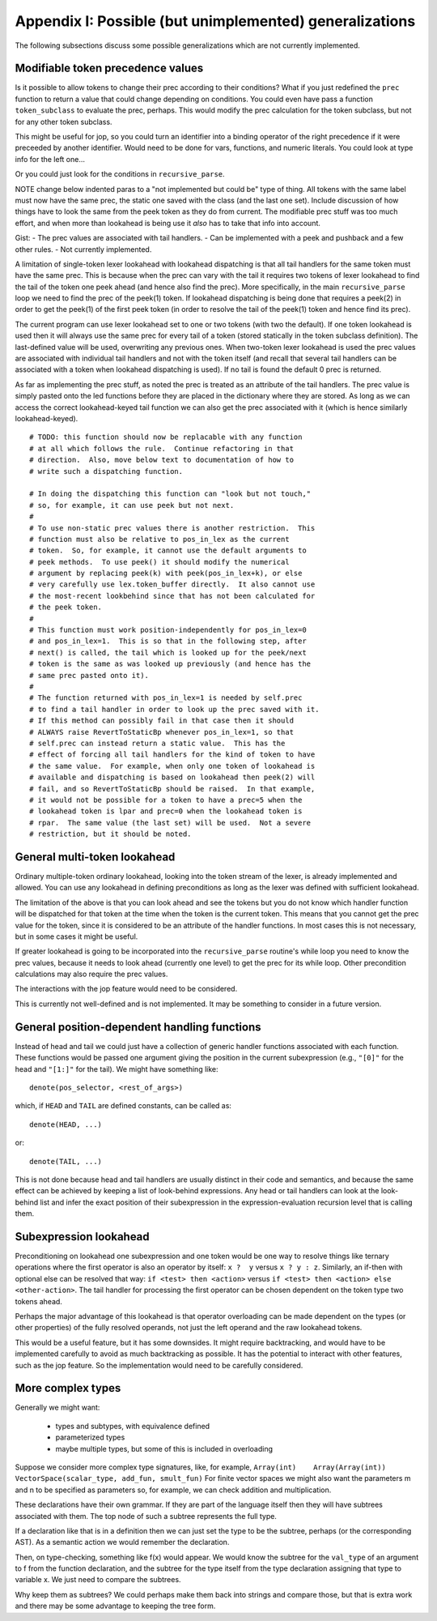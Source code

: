 Appendix I: Possible (but unimplemented) generalizations
========================================================

The following subsections discuss some possible generalizations which are not
currently implemented.

Modifiable token precedence values
----------------------------------

Is it possible to allow tokens to change their prec according to their
conditions? What if you just redefined the ``prec`` function to return a value
that could change depending on conditions.  You could even have pass a function
``token_subclass`` to evaluate the prec, perhaps.  This would modify the prec
calculation for the token subclass, but not for any other token subclass.

This might be useful for jop, so you could turn an identifier into a binding
operator of the right precedence if it were preceeded by another identifier.
Would need to be done for vars, functions, and numeric literals.  You could
look at type info for the left one...

Or you could just look for the conditions in ``recursive_parse``.

NOTE change below indented paras to a "not implemented but could be" type of
thing.  All tokens with the same label must now have the same prec, the static
one saved with the class (and the last one set).  Include discussion of how
things have to look the same from the peek token as they do from current.  The
modifiable prec stuff was too much effort, and when more than lookahead is
being use it *also* has to take that info into account.

Gist: - The prec values are associated with tail handlers.  - Can be
implemented with a peek and pushback and a few other rules.  - Not currently
implemented.

A limitation of single-token lexer lookahead with lookahead dispatching is that
all tail handlers for the same token must have the same prec.  This is because
when the prec can vary with the tail it requires two tokens of lexer lookahead
to find the tail of the token one peek ahead (and hence also find the prec).
More specifically, in the main ``recursive_parse`` loop we need to find the
prec of the peek(1) token.  If lookahead dispatching is being done that
requires a peek(2) in order to get the peek(1) of the first peek token (in
order to resolve the tail of the peek(1) token and hence find its prec).

The current program can use lexer lookahead set to one or two tokens (with two
the default).  If one token lookahead is used then it will always use the same
prec for every tail of a token (stored statically in the token subclass
definition).  The last-defined value will be used, overwriting any previous
ones.  When two-token lexer lookahead is used the prec values are associated
with individual tail handlers and not with the token itself (and recall that
several tail handlers can be associated with a token when lookahead dispatching
is used).  If no tail is found the default 0 prec is returned.

As far as implementing the prec stuff, as noted the prec is treated as an
attribute of the tail handlers.  The prec value is simply pasted onto the led
functions before they are placed in the dictionary where they are stored.  As
long as we can access the correct lookahead-keyed tail function we can also get
the prec associated with it (which is hence similarly lookahead-keyed).

::

      # TODO: this function should now be replacable with any function
      # at all which follows the rule.  Continue refactoring in that
      # direction.  Also, move below text to documentation of how to
      # write such a dispatching function.

      # In doing the dispatching this function can "look but not touch,"
      # so, for example, it can use peek but not next.
      # 
      # To use non-static prec values there is another restriction.  This
      # function must also be relative to pos_in_lex as the current
      # token.  So, for example, it cannot use the default arguments to
      # peek methods.  To use peek() it should modify the numerical
      # argument by replacing peek(k) with peek(pos_in_lex+k), or else
      # very carefully use lex.token_buffer directly.  It also cannot use
      # the most-recent lookbehind since that has not been calculated for
      # the peek token.
      #
      # This function must work position-independently for pos_in_lex=0
      # and pos_in_lex=1.  This is so that in the following step, after
      # next() is called, the tail which is looked up for the peek/next
      # token is the same as was looked up previously (and hence has the
      # same prec pasted onto it).
      #
      # The function returned with pos_in_lex=1 is needed by self.prec
      # to find a tail handler in order to look up the prec saved with it.
      # If this method can possibly fail in that case then it should
      # ALWAYS raise RevertToStaticBp whenever pos_in_lex=1, so that
      # self.prec can instead return a static value.  This has the
      # effect of forcing all tail handlers for the kind of token to have
      # the same value.  For example, when only one token of lookahead is
      # available and dispatching is based on lookahead then peek(2) will
      # fail, and so RevertToStaticBp should be raised.  In that example,
      # it would not be possible for a token to have a prec=5 when the
      # lookahead token is lpar and prec=0 when the lookahead token is
      # rpar.  The same value (the last set) will be used.  Not a severe
      # restriction, but it should be noted.

General multi-token lookahead
-----------------------------

Ordinary multiple-token ordinary lookahead, looking into the token stream of
the lexer, is already implemented and allowed.  You can use any lookahead in
defining preconditions as long as the lexer was defined with sufficient
lookahead.

The limitation of the above is that you can look ahead and see the tokens but
you do not know which handler function will be dispatched for that token at the
time when the token is the current token.  This means that you cannot get the
prec value for the token, since it is considered to be an attribute of the
handler functions.  In most cases this is not necessary, but in some cases it
might be useful.

If greater lookahead is going to be incorporated into the ``recursive_parse``
routine's while loop you need to know the prec values, because it needs to look
ahead (currently one level) to get the prec for its while loop.  Other
precondition calculations may also require the prec values.

The interactions with the jop feature would need to be considered.

This is currently not well-defined and is not implemented.  It may be something
to consider in a future version.

General position-dependent handling functions
---------------------------------------------

Instead of head and tail we could just have a collection of generic handler
functions associated with each function.  These functions would be passed one
argument giving the position in the current subexpression (e.g., ``"[0]"`` for
the head and ``"[1:]"`` for the tail).  We might have something like::

       denote(pos_selector, <rest_of_args>)

which, if ``HEAD`` and ``TAIL`` are defined constants, can be called as::

       denote(HEAD, ...)

or::

       denote(TAIL, ...)

This is not done because head and tail handlers are usually distinct in their
code and semantics, and because the same effect can be achieved by keeping a
list of look-behind expressions.  Any head or tail handlers can look at the
look-behind list and infer the exact position of their subexpression in the
expression-evaluation recursion level that is calling them.

Subexpression lookahead
-----------------------

Preconditioning on lookahead one subexpression and one token would be one way
to resolve things like ternary operations where the first operator is also an
operator by itself: ``x ?  y`` versus ``x ? y : z``.  Similarly, an if-then
with optional else can be resolved that way: ``if <test> then <action>`` versus
``if <test> then <action> else <other-action>``.  The tail handler for
processing the first operator can be chosen dependent on the token type two
tokens ahead.

Perhaps the major advantage of this lookahead is that operator overloading can
be made dependent on the types (or other properties) of the fully resolved
operands, not just the left operand and the raw lookahead tokens.

This would be a useful feature, but it has some downsides.  It might require
backtracking, and would have to be implemented carefully to avoid as
much backtracking as possible.  It has the potential to interact with other
features, such as the jop feature.  So the implementation would need to be
carefully considered.

More complex types
------------------

Generally we might want:

 - types and subtypes, with equivalence defined
 - parameterized types
 - maybe multiple types, but some of this is included
   in overloading

Suppose we consider more complex type signatures, like, for example,
``Array(int)    Array(Array(int))    VectorSpace(scalar_type, add_fun,
smult_fun)`` For finite vector spaces we might also want the parameters m and n
to be specified as parameters so, for example, we can check addition and
multiplication.

These declarations have their own grammar.  If they are part of the language
itself then they will have subtrees associated with them.  The top node of such
a subtree represents the full type.

If a declaration like that is in a definition then we can just set the type to
be the subtree, perhaps (or the corresponding AST).  As a semantic action we
would remember the declaration.

Then, on type-checking, something like f(x) would appear.  We would know the
subtree for the ``val_type`` of an argument to f from the function declaration,
and the subtree for the type itself from the type declaration assigning that
type to variable x.  We just need to compare the subtrees.

Why keep them as subtrees? We could perhaps make them back into strings and
compare those, but that is extra work and there may be some advantage to
keeping the tree form.

